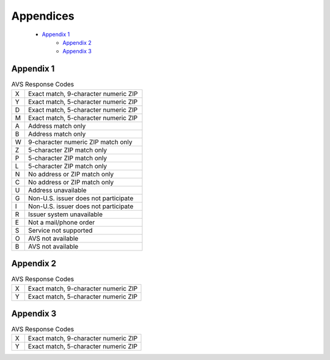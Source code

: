 Appendices
=============

  - `Appendix 1`_
	- `Appendix 2`_
	- `Appendix 3`_

Appendix 1
---------------

.. list-table:: AVS Response Codes
   :widths: 10 90

   * - X
     - Exact match, 9-character numeric ZIP
   * - Y
     - Exact match, 5-character numeric ZIP
   * - D
     - Exact match, 5-character numeric ZIP
   * - M
     - Exact match, 5-character numeric ZIP
   * - A
     - Address match only
   * - B
     - Address match only
   * - W
     - 9-character numeric ZIP match only
   * - Z
     - 5-character ZIP match only
   * - P
     - 5-character ZIP match only
   * - L
     - 5-character ZIP match only
   * - N
     - No address or ZIP match only
   * - C
     - No address or ZIP match only
   * - U
     - Address unavailable
   * - G
     - Non-U.S. issuer does not participate
   * - I
     - Non-U.S. issuer does not participate
   * - R
     - Issuer system unavailable
   * - E
     - Not a mail/phone order
   * - S
     - Service not supported
   * - O
     - AVS not available
   * - B
     - AVS not available



Appendix 2
---------------

.. list-table:: AVS Response Codes
  :widths: 10 90

  * - X
    - Exact match, 9-character numeric ZIP
  * - Y
    - Exact match, 5-character numeric ZIP


Appendix 3
---------------

.. list-table:: AVS Response Codes
   :widths: 10 90

   * - X
     - Exact match, 9-character numeric ZIP
   * - Y
     - Exact match, 5-character numeric ZIP
